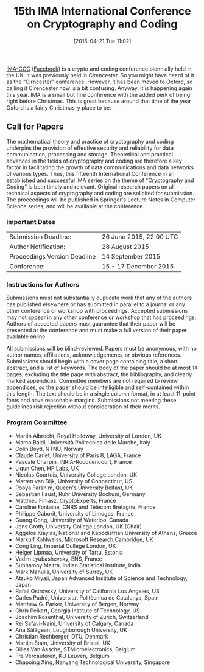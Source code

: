 #+TITLE: 15th IMA International Conference on Cryptography and Coding
#+BLOG: wordpress
#+POSTID: 1169
#+DATE: [2015-04-21 Tue 11:02]
#+OPTIONS: toc:nil num:nil todo:nil pri:nil tags:nil ^:nil
#+CATEGORY: cryptography
#+TAGS:cryptography, coding theory, conference
#+DESCRIPTION:

[[http://www0.cs.ucl.ac.uk/staff/j.groth/IMACC.html][IMA-CCC]] ([[https://www.facebook.com/events/820767331310476/][Facebook]]) is a crypto and coding conference biennially held in the UK. It was previously
held in Cirencester. So you might have heard of it as the “Cirncester” conference. However, it has
been moved to Oxford, so calling it Cirencester now is a bit confusing. Anyway, it is happening
again this year. IMA is a small but fine conference with the added perk of being right before
Christmas. This is great because around that time of the year Oxford is a fairly Christmas-y place
to be. 

#+HTML: <!--more-->

** Call for Papers

The mathematical theory and practice of cryptography and coding underpins the provision of effective
security and reliability for data communication, processing and storage. Theoretical and practical
advances in the fields of cryptography and coding are therefore a key factor in facilitating the
growth of data communications and data networks of various types. Thus, this fifteenth International
Conference in an established and successful IMA series on the theme of "Cryptography and Coding" is
both timely and relevant. Original research papers on all technical aspects of cryptography and
coding are solicited for submission. The proceedings will be published in Springer's Lecture Notes
in Computer Science series, and will be available at the conference.

*** Important Dates

|------------------------------+-------------------------|
| Submission Deadline:         | 26 June 2015, 22:00 UTC |
| Author Notification:         | 28 August 2015          |
| Proceedings Version Deadline | 14 September 2015       |
| Conference:                  | 15 - 17 December 2015   |
|------------------------------+-------------------------|

*** Instructions for Authors

Submissions must not substantially duplicate work that any of the authors has published elsewhere or
has submitted in parallel to a journal or any other conference or workshop with proceedings.
Accepted submissions may not appear in any other conference or workshop that has proceedings.
Authors of accepted papers must guarantee that their paper will be presented at the conference and
must make a full version of their paper available online.

All submissions will be blind-reviewed. Papers must be anonymous, with no author names,
affiliations, acknowledgements, or obvious references. Submissions should begin with a cover page
containing title, a short abstract, and a list of keywords. The body of the paper should be at most
14 pages, excluding the title page with abstract, the bibliography, and clearly marked appendices.
Committee members are not required to review appendices, so the paper should be intelligible and
self-contained within this length. The text should be in a single column format, in at least
11-point fonts and have reasonable margins. Submissions not meeting these guidelines risk rejection
without consideration of their merits.

*** Program Committee

- Martin Albrecht, Royal Holloway, University of London, UK
- Marco Baldi, Università Politecnica delle Marche, Italy
- Colin Boyd, NTNU, Norway
- Claude Carlet, University of Paris 8, LAGA, France
- Pascale Charpin, INRIA-Rocquencourt, France
- Liqun Chen, HP Labs, UK
- Nicolas Courtois, University College London, UK
- Marten van Dijk, University of Connecticut, US
- Pooya Farshim, Queen's University Belfast, UK
- Sebastian Faust, Ruhr University Bochum, Germany
- Matthieu Finiasz, CryptoExperts, France
- Caroline Fontaine, CNRS and Télécom Bretagne, France
- Philippe Gaborit, University of Limoges, France
- Guang Gong, University of Waterloo, Canada
- Jens Groth, University College London, UK (Chair)
- Aggelos Kiayias, National and Kapodistrian University of Athens, Greece
- Markulf Kohlweiss, Microsoft Research Cambridge, UK
- Cong Ling, Imperial College London, UK
- Helger Lipmaa, University of Tartu, Estonia
- Vadim Lyubashevsky, ENS, France
- Subhamoy Maitra, Indian Statistical Institute, India
- Mark Manulis, University of Surrey, UK
- Atsuko Miyaji, Japan Advanced Institute of Science and Technology, Japan
- Rafail Ostrovsky, University of California Los Angeles, US
- Carles Padró, Universitat Politècnica de Catalunya, Spain
- Matthew G. Parker, University of Bergen, Norway
- Chris Peikert, Georgia Institute of Technology, US
- Joachim Rosenthal, University of Zurich, Switzerland
- Rei Safavi-Naini, University of Calgary, Canada
- Ana Sălăgean, Loughborough University, UK
- Christian Rechberger, DTU, Denmark
- Martijn Stam, University of Bristol, UK
- Gilles Van Assche, STMicroelectronics, Belgium
- Fre Vercauteren, KU Leuven, Belgium
- Chapoing Xing, Nanyang Technological University, Singapore



